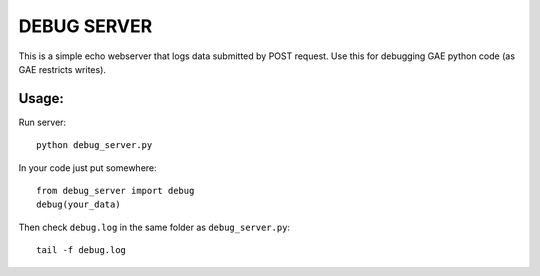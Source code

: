 ============
DEBUG SERVER
============

This is a simple echo webserver that
logs data submitted by POST request. Use this
for debugging GAE python code (as GAE restricts writes).

Usage:
=====

Run server::

    python debug_server.py

In your code just put somewhere::

    from debug_server import debug
    debug(your_data)

Then check ``debug.log`` in the same folder as ``debug_server.py``::

    tail -f debug.log
